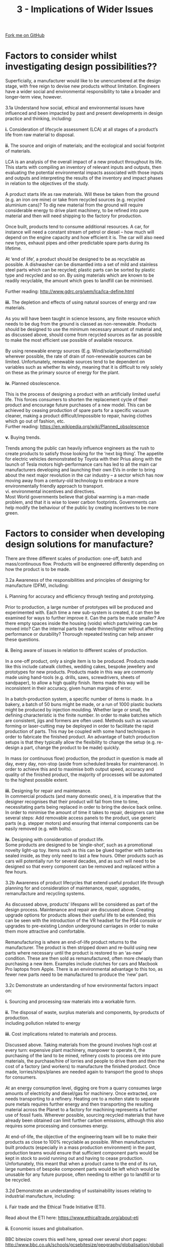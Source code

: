#+STARTUP:indent
#+HTML_HEAD: <link rel="stylesheet" type="text/css" href="css/styles.css"/>
#+HTML_HEAD_EXTRA: <link href='http://fonts.googleapis.com/css?family=Ubuntu+Mono|Ubuntu' rel='stylesheet' type='text/css'>
#+BEGIN_COMMENT
#+STYLE: <link rel="stylesheet" type="text/css" href="css/styles.css"/>
#+STYLE: <link href='http://fonts.googleapis.com/css?family=Ubuntu+Mono|Ubuntu' rel='stylesheet' type='text/css'>
#+END_COMMENT
#+OPTIONS: f:nil author:nil num:1 creator:nil timestamp:nil 
#+TITLE: 3 - Implications of Wider Issues
#+AUTHOR: Stephen Brown

#+BEGIN_HTML
<div class="github-fork-ribbon-wrapper left">
<div class="github-fork-ribbon">
<a href="https://github.com/stcd11/a_level_de_theory">Fork me on GitHub</a>
</div>
</div>
<center>
<img src='img/design_issues.jpg' width=20%>
</center>
#+END_HTML

* COMMENT Use as a template
:PROPERTIES:
:HTML_CONTAINER_CLASS: activity
:END:
** Learn It
:PROPERTIES:
:HTML_CONTAINER_CLASS: learn
:END:

** Research It
:PROPERTIES:
:HTML_CONTAINER_CLASS: research
:END:

** Design It
:PROPERTIES:
:HTML_CONTAINER_CLASS: design
:END:

** Build It
:PROPERTIES:
:HTML_CONTAINER_CLASS: build
:END:

** Test It
:PROPERTIES:
:HTML_CONTAINER_CLASS: test
:END:

** Run It
:PROPERTIES:
:HTML_CONTAINER_CLASS: run
:END:

** Document It
:PROPERTIES:
:HTML_CONTAINER_CLASS: document
:END:

** Code It
:PROPERTIES:
:HTML_CONTAINER_CLASS: code
:END:

** Program It
:PROPERTIES:
:HTML_CONTAINER_CLASS: program
:END:

** Try It
:PROPERTIES:
:HTML_CONTAINER_CLASS: try
:END:

** Badge It
:PROPERTIES:
:HTML_CONTAINER_CLASS: badge
:END:

** Save It
:PROPERTIES:
:HTML_CONTAINER_CLASS: save
:END:

e* Introduction
[[file:img/pic.jpg]]
:PROPERTIES:
:HTML_CONTAINER_CLASS: intro
:END:
** What are PIC chips?
:PROPERTIES:
:HTML_CONTAINER_CLASS: research
:END:
Peripheral Interface Controllers are small silicon chips which can be programmed to perform useful tasks.
In school, we tend to use Genie branded chips, like the C08 model you will use in this project. Others (e.g. PICAXE) are available.
PIC chips allow you connect different inputs (e.g. switches) and outputs (e.g. LEDs, motors and speakers), and to control them using flowcharts.
Chips such as these can be found everywhere in consumer electronic products, from toasters to cars. 

While they might not look like much, there is more computational power in a single PIC chip used in school than there was in the space shuttle that went to the moon in the 60's!
** When would I use a PIC chip?
Imagine you wanted to make a flashing bike light; using an LED and a switch alone, you'd need to manually push and release the button to get the flashing effect. A PIC chip could be programmed to turn the LED off and on once a second.
In a board game, you might want to have an electronic dice to roll numbers from 1 to 6 for you. 
In a car, a circuit is needed to ensure that the airbags only deploy when there is a sudden change in speed, AND the passenger is wearing their seatbelt, AND the front or rear bumper has been struck. PIC chips can carry out their instructions very quickly, performing around 1000 instructions per second - as such, they can react far more quickly than a person can. 
* Factors to consider whilst investigating design possibilities??
:PROPERTIES:
:HTML_CONTAINER_CLASS: activity
:END:

#+BEGIN_VERSE
Superficially, a manufacturer would like to be unencumbered at the design stage, with free reign to devise new products without limitation. Engineers have a wider social and environmental responsibility to take a broader and longer-term view, however.

3.1a Understand how social, ethical and environmental issues have influenced and been impacted by past and present developments in design practice and thinking, including:

*i.* Consideration of lifecycle assessment (LCA) at all stages of a product’s life from raw material to disposal.

*ii.* The source and origin of materials; and the ecological and social footprint of materials.

LCA is an analysis of the overall impact of a new product throughout its life. This starts with compiling an inventory of relevant inputs and outputs, then evaluating the potential environmental impacts associated with those inputs and outputs and interpreting the results of the inventory and impact phases in relation to the objectives of the study.

A product starts life as raw materials. Will these be taken from the ground (e.g. an iron ore mine) or take from recycled sources (e.g. recycled aluminium cans)? To dig new material from the ground will require considerable energy to drive plant machinery, to be refined into pure material and then will need shipping to the factory for production. 

Once built, products tend to consume additional resources. A car, for instance will need a constant stream of petrol or diesel – how much will depend on the engine capacity and how efficient it is. The car will also need new tyres, exhaust pipes and other predictable spare parts during its lifetime.

At ‘end of life’, a product should be designed to be as recyclable as possible. A dishwasher can be dismantled into a set of mild and stainless steel parts which can be recycled; plastic parts can be sorted by plastic type and recycled and so on. By using materials which are known to be readily recyclable, the amount which goes to landfill can be minimised. 

Further reading: http://www.gdrc.org/uem/lca/lca-define.html

*iii.* The depletion and effects of using natural sources of energy and raw materials.

As you will have been taught in science lessons, any finite resource which needs to be dug from the ground is classed as non-renewable. Products should be designed to use the minimum necessary amount of material and, as discussed above, should come from recycled sources as far as possible to make the most efficient use possible of available resource. 

By using renewable energy sources (E.g. Wind/solar/geothermal/tidal) wherever possible, the rate of drain of non-renewable sources can be limited. Unfortunately, renewable sources tend to be dependent on variables such as whether its windy, meaning that it is difficult to rely solely on these as the primary source of energy for the plant. 

*iv.* Planned obsolescence.

This is the process of designing a product with an artificially limited useful life. This forces consumers to shorten the replacement cycle of their product and encourage future purchases of a new model. This can be achieved by ceasing production of spare parts for a specific vacuum cleaner, making a product difficult/impossible to repair, having clothes which go out of fashion, etc.
Further reading: https://en.wikipedia.org/wiki/Planned_obsolescence

*v.* Buying trends.

Trends among the public can heavily influence engineers as the rush to create products to satisfy those looking for the ‘next big thing’. The appetite for electric vehicles demonstrated by Toyota with their Prius along with the launch of Tesla motors high-performance cars has led to all the main car manufacturers developing and launching their own EVs in order to bring about the next major revolution in the car industry – a sector which has now moving away from a century-old technology to embrace a more environmentally friendly approach to transport. 
vi. environmental incentives and directives.
Most World governments believe that global warming is a man-made problem, and that it is wise to lower carbon footprints. Governments can help modify the behaviour of the public by creating incentives to be more green.

#+END_VERSE

* Factors to consider when developing design solutions for manufacture?
:PROPERTIES:
:HTML_CONTAINER_CLASS: activity
:END:

#+BEGIN_VERSE
There are three different scales of production: one-off, batch and mass/continuous flow. Products will be engineered differently depending on how the product is to be made. 

3.2a Awareness of the responsibilities and principles of designing for manufacture (DFM), including:

*i.* Planning for accuracy and efficiency through testing and prototyping.

Prior to production, a large number of prototypes will be produced and experimented with. Each time a new sub-system is created, it can then be examined for ways to further improve it. Can the parts be made smaller? Are there empty spaces inside the housing (voids) which parts/wiring can be moved into? Can the internal parts be made thinner/lighter without affecting performance or durability? Thorough repeated testing can help answer these questions. 

*ii.* Being aware of issues in relation to different scales of production.

In a one-off product, only a single item is to be produced. Products made like this include catwalk clothes, wedding cakes, bespoke jewellery and prototypes for new products. Products made in this way are commonly made using hand-tools (e.g. drills, saws, screwdrivers, sheets of sandpaper), to allow a high quality finish. Items made this way will be inconsistent in their accuracy, given human margins of error. 

In a batch-production system, a specific number of items is made. In a bakery, a batch of 50 buns might be made, or a run of 1000 plastic buckets might be produced by injection moulding. Whether large or small, the defining characteristic is the finite number. In order to make batches which are consistent, jigs and formers are often used. Methods such as vacuum forming or laser-cutting may be deployed in order to facilitate the rapid production of parts. This may be coupled with some hand techniques in order to fabricate the finished product. An advantage of batch production setups is that they typically allow the flexibility to change the setup (e.g. re-design a part, change the product to be made) quickly. 

In mass (or continuous flow) production, the product in question is made all day, every day, non-stop (aside from scheduled breaks for maintenance). In order to achieve this and to maximise both output speed, accuracy and quality of the finished product, the majority of processes will be automated to the highest possible extent. 

*iii.* Designing for repair and maintenance.
In commercial products (and many domestic ones), it is imperative that the designer recognises that their product will fail from time to time, necessitating parts being replaced in order to bring the device back online. In order to minimise the amount of time it takes to repair, designers can take several steps: Add removable access panels to the product, use generic parts (e.g. stepper motors) and ensuring that internal components can be easily removed (e.g. with bolts).

*iv.* Designing with consideration of product life.
Some products are designed to be ‘single-shot’, such as a promotional novelty light-up toy. Items such as this can be glued together with batteries sealed inside, as they only need to last a few hours. Other products such as cars will potentially run for several decades, and as such will need to be designed so that every component can be removed and replaced within a few hours. 

3.2b Awareness of product lifecycles that extend useful product life through planning for and consideration of maintenance, repair, upgrades, remanufacture and recycling systems.

As discussed above, products’ lifespans will be considered as part of the design process. Maintenance and repair are discussed above. Creating upgrade options for products allows their useful life to be extended; this can be seen with the introduction of the VR headset for the PS4 console or upgrades to pre-existing London underground carriages in order to make them more attractive and comfortable. 

Remanufacturing is where an end-of-life product returns to the manufacturer. The product is then stripped down and re-build using new parts where necessary until the product is restored to an ‘as-new’ condition. These are then sold as remanufactured, often more cheaply than purchasing a new item. Examples include clutches for cars and Macbook Pro laptops from Apple. There is an environmental advantage to this too, as fewer new parts need to be manufactured to produce the ‘new’ part.

3.2c Demonstrate an understanding of how environmental factors impact on:

*i.* Sourcing and processing raw materials into a workable form.

*ii.* The disposal of waste, surplus materials and components, by-products of production.
including pollution related to energy

*iii.* Cost implications related to materials and process.

Discussed above. Taking materials from the ground involves high cost at every turn: expensive plant machinery, manpower to operate it, the purchasing of the land to be mined, refinery costs to process ore into pure materials, the purchase/hire of lorries and people to drive them and then the cost of a factory (and workers) to manufacture the finished product. Once made, lorries/ships/planes are needed again to transport the good to shops for consumers. 

At an energy consumption level, digging ore from a quarry consumes large amounts of electricity and diesel/gas for machinery. Once extracted, ore needs transporting to a refinery. Heating ore to a molten state to separate pure metals requires further energy and then transporting the resulting material across the Planet to a factory for machining represents a further use of fossil fuels. Wherever possible, sourcing recycled materials that have already been obtained can limit further carbon emissions, although this also requires some processing and consumes energy. 

At end-of-life, the objective of the engineering team will be to make their products as close to 100% recyclable as possible. When manufacturers built products (especially in a mass production environment) in the past, production teams would ensure that sufficient component parts would be kept in stock to avoid running out and having to cease production. Unfortunately, this meant that when a product came to the end of its run, large numbers of bespoke component parts would be left which would be unusable for any future purpose, often needing to either go to landfill or to be recycled. 

3.2d Demonstrate an understanding of sustainability issues relating to industrial manufacture, including:

*i.* Fair trade and the Ethical Trade Initiative (ETI).

Read about the ETI here: https://www.ethicaltrade.org/about-eti

*ii.* Economic issues and globalisation.

BBC bitesize covers this well here, spread over several short pages: http://www.bbc.co.uk/schools/gcsebitesize/geography/globalisation/globalisation_rev1.shtml

*iii.* Material sustainability and optimisation, availability, recycling and conservation schemes, such as:

- exploring the impact and use of eco-materials
Pages 2-3 of this document give a definition and examples: http://www.d4s-sbs.org/MH.pdf

- exploring how materials can be up-cycled.

Up-cycling is the process of taking a product which would ordinarily be thrown away, and re-working it to create a new (wanted) product. Doing this extends the life of the product and prevents that item from going to landfill. Examples of this can be seen all over the web, and range in their complexity. Cutting the top off an old water bottle allows the bottom half to be used as a plant-pot or for storing pencils in, for instance. Others have taken old lego-bricks, drilled holes through them and threaded them to create jewellery, or cutting oil drums in half then adding steel legs to create barbeques. 


#+END_VERSE

* Factors to consider when manufacturing products?
:PROPERTIES:
:HTML_CONTAINER_CLASS: activity
:END:

#+BEGIN_VERSE
3.3a. Demonstrate an understanding of how to achieve an optimum use of materials and components, including:

*i.* The cost of materials and/or components.

When designing new products, it is desirable to use the least amount of material possible to achieve the task at hand. 

Some materials are more costly than others – but why? Let’s consider woods and man-made boards (e.g. plywood, cardboard, MDF). MDF and chipboard are two of the cheapest man-made boards to purchase. These are made from roughly broken up chips of scrap wood (chipboard) or waste sawdust from working with wood products which are mixed up with glue and pressed into sheets. As they can be made from any scrap wood, they are very low-cost to manufacture.

Pine (a softwood, popular for making furniture) is also cheap, and provides an attractive grain in its finished product. Pine grows very quickly and therefore new stocks of pine can be readily produced, reducing its cost. Oak (a hardwood), on the other hand grows very slowly, but produces a denser, stronger wood with an attractive colour. Because of this, it is more expensive to farm and this affects its price. 

*ii.* Stock sizes and forms available

*iii.* Sustainable production.

When selecting machine screws to bolt two pieces of 5mm Acrylic together, the engineer might select an M3x12 machine screw (3mm diameter, 12mm long). This would give 2mm protruding from the back of the last piece of acrylic which an M3 nut can be threaded onto to hold the pieces together. If a longer machine screw were selected, the extra protruding material is effectively waste. 

When designing a light-weight box to store nails on a shelf in a workshop, the designer might elect to use MDF sheet (very low cost material; made from sawdust and urea formaldehyde). This is available in a number of industry-standard thicknesses: 3mm, 6mm, 9mm, 12mm, 18mm and 25mm. Any of these could be used, but the designer would probably select 3mm for this specific application – the box won’t have to carry a large amount of weight. If they were designing the shelf (and so needed more strength), 18mm or 25mm would be more appropriate. 

There are lots of different materials; you don’t need to have an encyclopaedic knowledge of these, but you should be able to identify a few hardwoods, softwoods, man-made boards, ferrous metals, non-ferrous metals, thermoplastics and thermosetting plastics. [[https://bournetoinvent.com/projects/a_level_de_theory/5.html][www.BourneToInvent.com]] has plenty on this in its theory section on resistant materials. 


#+END_VERSE

* Factors to consider when distributing products to markets?
:PROPERTIES:
:HTML_CONTAINER_CLASS: activity
:END:

#+BEGIN_VERSE
3.4a. Understand the issues related to the effective and responsible distribution of products, including:

*i.* Cost effective distribution.

*ii.* Environmental issues and energy requirements.

*iii.* Social media and mobile technology.

*iv.* Global production and delivery.

When a business finds themselves shipping large amounts of a product, a strategy is needed to ensure that costs are kept down to ensure that profit is maximised. A number of approaches could be taken:

A single, large distribution centre located in the middle of the region/country that the business most commonly serves. The business will only have a single set of heating, lighting, water, broadband, etc to pay for and a single set of employees to organise and care for. Stock all arrives at a single point, and logistics are straightforward. Unfortunately, if more customers start to appear further afield, transport costs start to increase. Additionally, if there is a problem at the centre (e.g. IT failure), the entire shipping operation ceases to function.

Several smaller centres are another option (there’s an Ikea distribution centre in Peterborough, for instance). These provide some redundancy in the event of a system failure, but for a smaller business, each centre many not be able to hold as much stock as a larger one. 

Things become more complex if/when a company chooses to start shipping internationally. If a company is producing bulky items (e.g. a car), sending to another country means putting products into steel shipping containers and having them travel on a boat to their destination. To get an item to/from China takes around 40-50 days; customers may not be willing to wait that long, and so additional distribution centres may be needed. Alternatively, businesses may elect to set up additional factories around the World to make the product(s) in the country they’ll be sold in (e.g. Coke). 

Nice article on this at: http://ibisinc.com/blog/10-critical-factors-to-a-cost-effective-distribution-strategy/

3.4b. Demonstrate an understanding of the implications of intellectual property (IP), registered designs, registered trademarks, copyright, design rights and patents, in relation to ethics in design practice and consumer rights.

*Intellectual Property* is something unique that someone physically creates (not merely an idea). A book isn’t IP, but the words within it are, for instance. 
Registered designs allow designers to protect the look of a product to stop others from copying/stealing it. This gives the designer protection for 25 years. https://www.gov.uk/register-a-design

*Trademarks* allow a company to prevent others from using their brand (e.g. Coke®, Apple®). It’s designed to protect consumers from counterfeiters, allowing the owner to take legal action against anyone using it. A registered trademark lasts 10 years. 

*Copyright* protects business’ work for 50 years, to prevent others from using it without permission. It is automatic (you don’t need to apply) when you create literary/dramatic work, software, web content and broadcasts. Unless they have your permission to do so, others can’t copy, sell your work or put it online. 

*Design rights* automatically protect designs for 10 years after they are created, to stop people copying your designs. While one does not need to register, doing to provides better protection. https://www.gov.uk/design-right

*Patents* are expensive and difficult to obtain, but they provide a way to protect an invention. To obtain a patent, the invention must be something that can be made, new and inventive. A patent-holder can take legal action against anyone who makes, uses or sells your invention without your permission. Large corporations like Adobe hold many patents for different parts of their products to ensure they have a competitive advantage. 

#+END_VERSE

* How can skills and knowledge from other subjects areas, including mathematics and science, inform decisions in product design.
:PROPERTIES:
:HTML_CONTAINER_CLASS: activity
:END:

#+BEGIN_VERSE
*3.5a. Demonstrate an understanding of the need to incorporate knowledge from other experts and subjects to inform design and manufacturing decisions, including the areas of science and mathematics.*

When creating ambitious new products, teams of engineers, computer scientists, physicists and mathematicians will be required to work together. Each brings a unique perspective to help develop the design to be optimal – the computer scientist might advise on a better smartphone user-interface or way to make the product work more intuitively. The physicist may be able to suggest a design modification to make an engine part more lightweight and stronger at the same time. The mathematician may be able to identify a way to make a 3D printer operate more rapidly by suggesting an improved algorithm.

*3.5b. Understand how undertaking primary and secondary research and being able to interpret technical data and information from specialist websites and publications supports design development.*

Primary research is that which the engineering team conduct themselves, such as an interview with users of an existing system or watching users of said system using their current system. This has the advantage of providing a ‘feel’ for the problem to be solved. 

Secondary research is the process of gathering data that has already been produced: Company reports, web searches or datasheets for electronics parts. This allows users to learn about new design approaches, technological developments or the release of new parts which may be useful in designing a new system. 


#+END_VERSE

